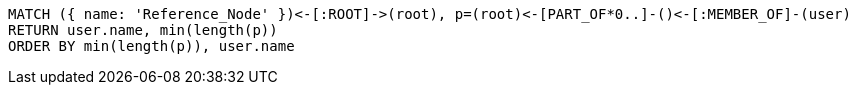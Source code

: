 [source,cypher]
----
MATCH ({ name: 'Reference_Node' })<-[:ROOT]->(root), p=(root)<-[PART_OF*0..]-()<-[:MEMBER_OF]-(user)
RETURN user.name, min(length(p))
ORDER BY min(length(p)), user.name
----
